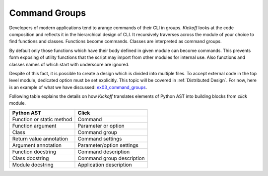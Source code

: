 Command Groups
==============

Developers of modern applications tend to arange commands of their CLI in groups. `Kickoff` looks at the code composition and reflects it in the hierarchical design of CLI. It recursively traverses across the module of your choice to find functions and classes. Functions become commands. Classes are interpreted as command groups.

By default only those functions which have their body defined in given module can become commands. This prevents form exposing of utility functions that the script may import from other modules for internal use. Also functions and classes names of which start with underscore are ignored.

Despite of this fact, it is possible to create a design which is divided into multiple files. To accept external code in the top level module, dedicated option must be set explicitly. This topic will be covered in :ref:`Distributed Design`. For now, here is an example of what we have discussed: `ex03_command_groups <https://github.com/gergelyk/python-kickoff/blob/master/examples/ex03_command_groups/demo.py>`_.

Following table explains the details on how `Kickoff` translates elements of Python AST into building blocks from `click` module.

============================================================ ================================
Python AST                                                   Click
============================================================ ================================
Function or static method                                    Command
Function argument                                            Parameter or option
Class                                                        Command group
Return value annotation                                      Command settings
Argument annotation                                          Parameter/option settings
Function docstring                                           Command description
Class docstring                                              Command group description
Module docstring                                             Application description
============================================================ ================================

